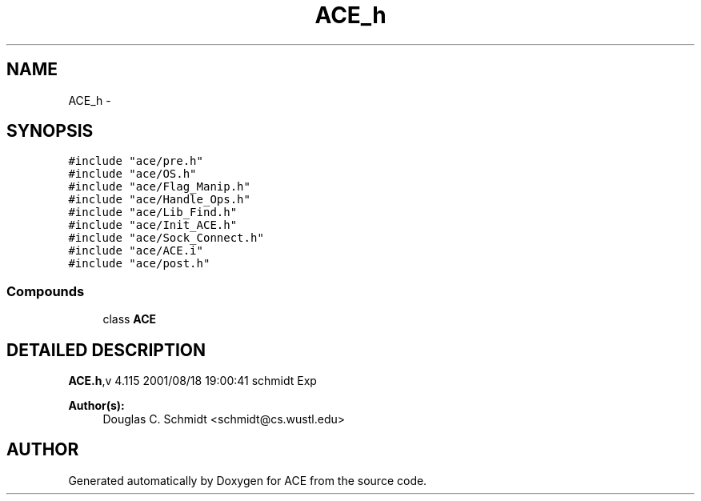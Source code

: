 .TH ACE_h 3 "5 Oct 2001" "ACE" \" -*- nroff -*-
.ad l
.nh
.SH NAME
ACE_h \- 
.SH SYNOPSIS
.br
.PP
\fC#include "ace/pre.h"\fR
.br
\fC#include "ace/OS.h"\fR
.br
\fC#include "ace/Flag_Manip.h"\fR
.br
\fC#include "ace/Handle_Ops.h"\fR
.br
\fC#include "ace/Lib_Find.h"\fR
.br
\fC#include "ace/Init_ACE.h"\fR
.br
\fC#include "ace/Sock_Connect.h"\fR
.br
\fC#include "ace/ACE.i"\fR
.br
\fC#include "ace/post.h"\fR
.br

.SS Compounds

.in +1c
.ti -1c
.RI "class \fBACE\fR"
.br
.in -1c
.SH DETAILED DESCRIPTION
.PP 
.PP
\fBACE.h\fR,v 4.115 2001/08/18 19:00:41 schmidt Exp
.PP
\fBAuthor(s): \fR
.in +1c
 Douglas C. Schmidt <schmidt@cs.wustl.edu>
.PP
.SH AUTHOR
.PP 
Generated automatically by Doxygen for ACE from the source code.